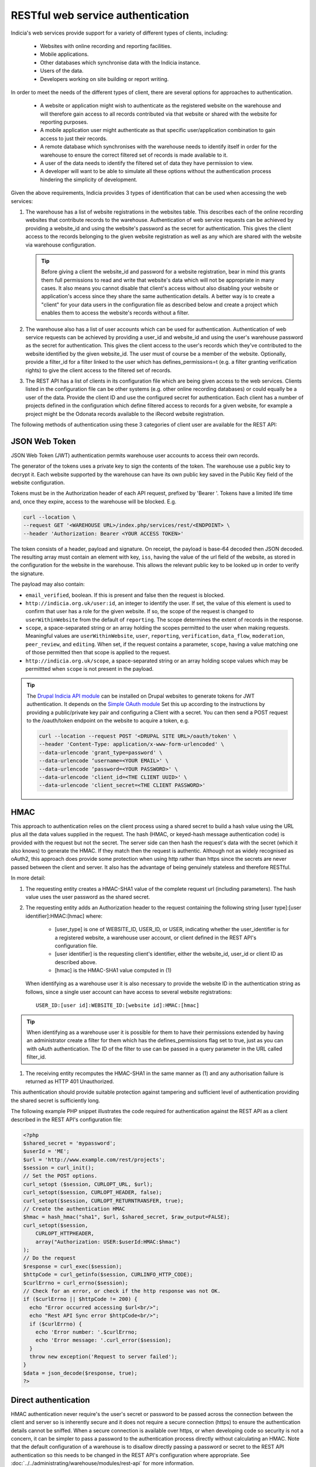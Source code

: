 RESTful web service authentication
==================================

Indicia's web services provide support for a variety of different types of clients,
including:

  * Websites with online recording and reporting facilities.
  * Mobile applications.
  * Other databases which synchronise data with the Indicia instance.
  * Users of the data.
  * Developers working on site building or report writing.

In order to meet the needs of the different types of client, there are several
options for approaches to authentication.

  * A website or application might wish to authenticate as the registered website on the
    warehouse and will therefore gain access to all records contributed  via that website
    or shared with the website for reporting purposes.
  * A mobile application user might authenticate as that specific user/application
    combination to gain access to just their records.
  * A remote database which synchronises with the warehouse needs to identify itself in
    order for the warehouse to ensure the correct filtered set of records is made available
    to it.
  * A user of the data needs to identify the filtered set of data they have permission to
    view.
  * A developer will want to be able to simulate all these options without the
    authentication process hindering the simplicity of development.

Given the above requirements, Indicia provides 3 types of identification that
can be used when accessing the web services:

#. The warehouse has a list of website registrations in the websites table. This describes
   each of the online recording websites that contribute records to the warehouse.
   Authentication of web service requests can be achieved by providing a website_id and
   using the website's password as the secret for authentication. This gives the client
   access to the records belonging to the given website registration as well as any which
   are shared with the website via warehouse configuration.

   .. tip::

     Before giving a client the website_id and password for a website registration,  bear
     in mind this grants them full permissions to read and write that website's data which
     will not be appropriate in many cases. It also means you cannot disable that client's
     access without also disabling your website or application's access since they share
     the same authentication details. A better way is to create a "client"  for your data
     users in the configuration file as described below and create a project which enables
     them to access the website's records without a filter.

#. The warehouse also has a list of user accounts which can be used for
   authentication. Authentication of web service requests can be achieved by
   providing a user_id and website_id and using the user's warehouse password as
   the secret for authentication. This gives the client access to the user's
   records which they've contributed to the website identified by the given
   website_id. The user must of course be a member of the website. Optionally,
   provide a filter_id for a filter linked to the user which has
   defines_permissions=t (e.g. a filter granting verification rights) to give
   the client access to the filtered set of records.
#. The REST API has a list of clients in its configuration file which
   are being given access to the web services. Clients listed in the configuration file
   can be other systems (e.g. other online recording databases) or could equally be a user
   of the data. Provide the client ID and use the configured secret for authentication.
   Each client has a number of projects defined in the configuration which define filtered
   access to records for a given website, for example a project might be the Odonata
   records available to the iRecord website registration.

The following methods of authentication using these 3 categories of client user
are available for the REST API:


JSON Web Token
--------------------

JSON Web Token (JWT) authentication permits warehouse user accounts to
access their own records.

The generator of the tokens uses a private key to sign the contents of the
token. The warehouse use a public key to decrypt it. Each website supported by
the warehouse can have its own public key saved in the Public Key field of the website configuration.

Tokens must be in the Authorization header of each API request, prefixed by
'Bearer '. Tokens have a limited life time and, once they expire, access to the
warehouse will be blocked. E.g.

.. code::

  curl --location \
  --request GET '<WAREHOUSE URL>/index.php/services/rest/<ENDPOINT> \
  --header 'Authorization: Bearer <YOUR ACCESS TOKEN>'


The token consists of a header, payload and signature. On receipt, the payload
is base-64 decoded then JSON decoded. The resulting array must contain an
element with key, ``iss``, having the value of the url field of the website, as
stored in the configuration for the website in the warehouse. This allows the
relevant public key to be looked up in order to verify the signature.

The payload may also contain:

* ``email_verified``, boolean. If this is present and false then the request
  is blocked.
* ``http://indicia.org.uk/user:id``, an integer to identify the user. If set,
  the value of this element is used to confirm that user has a role for the given
  website. If so, the scope of the request is changed to ``userWithinWebsite``
  from the default of ``reporting``. The scope determines the extent of records in
  the response.
* ``scope``, a space-separated string or an array holding the scopes permitted
  to the user when making requests. Meaningful values are  ``userWithinWebsite``,
  ``user``, ``reporting``, ``verification``, ``data_flow``, ``moderation``,
  ``peer_review``, and ``editing``. When set, if the request contains a parameter,
  ``scope``, having a value matching one of those permitted then that scope is
  applied to the request.
* ``http://indicia.org.uk/scope``, a space-separated string or an array holding
  scope values which may be permittted when ``scope`` is not present in the
  payload.

.. tip::

  The `Drupal Indicia API module <https://github.com/Indicia-Team/drupal-8-module-indicia-api>`_
  can be installed on Drupal websites to generate tokens for JWT authentication.
  It depends on the `Simple OAuth module <https://www.drupal.org/project/simple_oauth>`_
  Set this up according to the instructions by providing a public/private key 
  pair and configuring a Client with a secret. You can then send a POST request
  to the /oauth/token endpoint on the website to acquire a token, e.g.
  
  .. code::

    curl --location --request POST '<DRUPAL SITE URL>/oauth/token' \
    --header 'Content-Type: application/x-www-form-urlencoded' \
    --data-urlencode 'grant_type=password' \
    --data-urlencode ‘username=<YOUR EMAIL>' \
    --data-urlencode ‘password=<YOUR PASSWORD>' \
    --data-urlencode 'client_id=<THE CLIENT UUID>' \
    --data-urlencode 'client_secret=<THE CLIENT PASSWORD>'
  

HMAC
----

This approach to authentication relies on the client process using a shared
secret to build a hash value using the URL plus all the data values supplied in
the request. The hash (HMAC, or keyed-hash message authentication code) is
provided with the request but not the secret. The server side can then hash the
request's data with the secret (which it also knows) to generate the HMAC. If
they match then the request is authentic. Although not as widely recognised as
oAuth2, this approach does provide some protection when using http rather than
https since the secrets are never passed between the client and server. It also
has the advantage of being genuinely stateless and therefore RESTful.

In more detail:

#. The requesting entity creates a HMAC-SHA1 value of the complete request url
   (including parameters). The hash value uses the user password as the shared secret.
#. The requesting entity adds an Authorization header to the request containing the
   following string [user type]:[user identifier]:HMAC:[hmac] where:

     * [user_type] is one of WEBSITE_ID, USER_ID, or USER, indicating whether the 
       user_identifier is for a registered website, a warehouse user account, or client
       defined in the REST API's configuration file.
     * [user identifier] is the requesting client's identifier, either the website_id,
       user_id or client ID as described above.
     * [hmac] is the HMAC-SHA1 value computed in (1)

   When identifying as a warehouse user it is also necessary to provide the
   website ID in the authentication string as follows, since a single user
   account can have access to several website registrations::

      USER_ID:[user id]:WEBSITE_ID:[website id]:HMAC:[hmac]

.. tip::

   When identifying as a warehouse user it is possible for them to have their
   permissions extended by having an administrator create a filter for them
   which has the defines_permissions flag set to true, just as you can with
   oAuth authentication. The ID of the filter to use can be passed in a query
   parameter in the URL called filter_id.

#. The receiving entity recomputes the HMAC-SHA1 in the same manner as (1) and any
   authorisation failure is returned as HTTP 401 Unauthorized.

This authentication should provide suitable protection against tampering and sufficient
level of authentication providing the shared secret is sufficiently long.

The following example PHP snippet illustrates the code required for authentication against
the REST API as a client described in the REST API's configuration file:

.. code-block:: php

  <?php
  $shared_secret = 'mypassword';
  $userId = 'ME';
  $url = 'http://www.example.com/rest/projects';
  $session = curl_init();
  // Set the POST options.
  curl_setopt ($session, CURLOPT_URL, $url);
  curl_setopt($session, CURLOPT_HEADER, false);
  curl_setopt($session, CURLOPT_RETURNTRANSFER, true);
  // Create the authentication HMAC
  $hmac = hash_hmac("sha1", $url, $shared_secret, $raw_output=FALSE);
  curl_setopt($session,
      CURLOPT_HTTPHEADER,
      array("Authorization: USER:$userId:HMAC:$hmac")
  );
  // Do the request
  $response = curl_exec($session);
  $httpCode = curl_getinfo($session, CURLINFO_HTTP_CODE);
  $curlErrno = curl_errno($session);
  // Check for an error, or check if the http response was not OK.
  if ($curlErrno || $httpCode != 200) {
    echo "Error occurred accessing $url<br/>";
    echo "Rest API Sync error $httpCode<br/>";
    if ($curlErrno) {
      echo 'Error number: '.$curlErrno;
      echo 'Error message: '.curl_error($session);
    }
    throw new exception('Request to server failed');
  }
  $data = json_decode($response, true);
  ?>

Direct authentication
---------------------

HMAC authentication never require's the user's secret or password to be passed
across the connection between the client and server so is inherently secure and
it does not require a secure connection (https) to ensure the authentication
details cannot be sniffed. When a secure connection is available over https, or
when developing code so security is not a concern, it can be simpler to pass
a password to the authentication process directly without calculating an HMAC.
Note that the default configuration of a warehouse is to disallow directly
passing a password or secret to the REST API authentication so this needs to be
changed in the REST API's configuration where appropriate. See
:doc:`../../administrating/warehouse/modules/rest-api` for more information.

When using direct authentication, the process is the same as for HMAC but you
set the password or client shared secret in the authentication string
as in the following example (using the token SECRET instead of HMAC)::

  USER_ID:[user id]:WEBSITE_ID:[website id]:SECRET:[user password]
